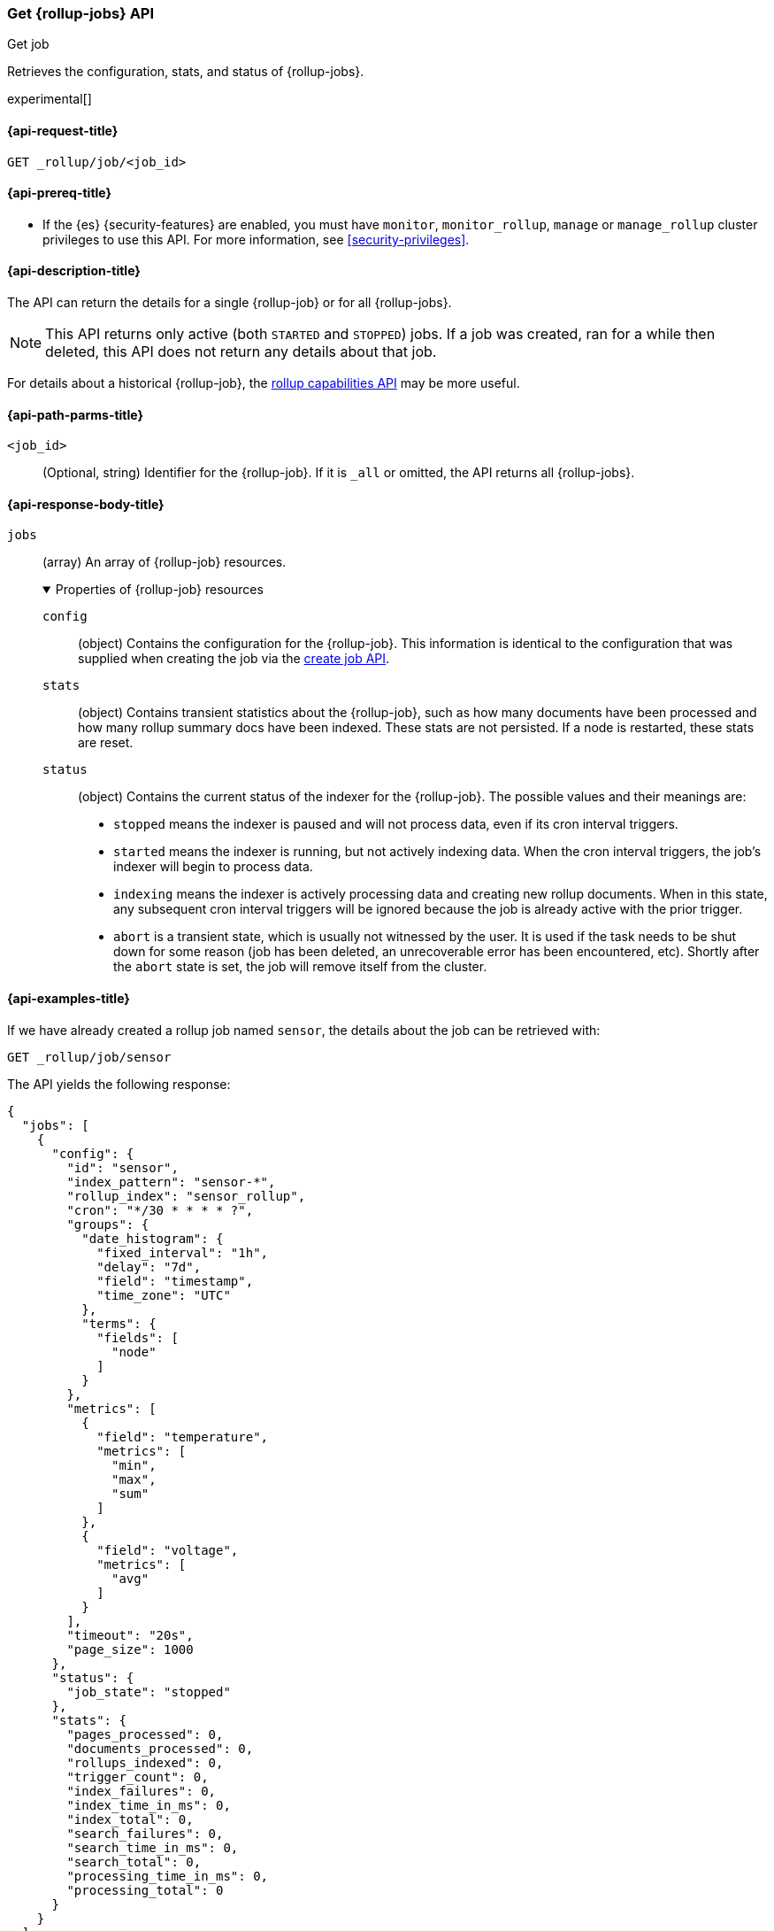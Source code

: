 [role="xpack"]
[testenv="basic"]
[[rollup-get-job]]
=== Get {rollup-jobs} API
++++
<titleabbrev>Get job</titleabbrev>
++++

Retrieves the configuration, stats, and status of {rollup-jobs}.

experimental[]

[[rollup-get-job-request]]
==== {api-request-title}

`GET _rollup/job/<job_id>`

[[rollup-get-job-prereqs]]
==== {api-prereq-title}

* If the {es} {security-features} are enabled, you must have `monitor`,
`monitor_rollup`, `manage` or `manage_rollup` cluster privileges to use this API.
For more information, see <<security-privileges>>.

[[rollup-get-job-desc]]
==== {api-description-title}

The API can return the details for a single {rollup-job} or for all {rollup-jobs}.

NOTE: This API returns only active (both `STARTED` and `STOPPED`) jobs. If a job
was created, ran for a while then deleted, this API does not return any details
about that job.

For details about a historical {rollup-job}, the
<<rollup-get-rollup-caps,rollup capabilities API>> may be more useful.

[[rollup-get-job-path-params]]
==== {api-path-parms-title}

`<job_id>`::
  (Optional, string) Identifier for the {rollup-job}. If it is `_all` or omitted,
   the API returns all {rollup-jobs}.

[role="child_attributes"]
[[rollup-get-job-response-body]]
==== {api-response-body-title}

`jobs`::
(array) An array of {rollup-job} resources.
+
.Properties of {rollup-job} resources
[%collapsible%open]
====
`config`:::
(object) Contains the configuration for the {rollup-job}. This information is
identical to the configuration that was supplied when creating the job via the
<<rollup-put-job,create job API>>.

`stats`:::
(object) Contains transient statistics about the {rollup-job}, such as how many
documents have been processed and how many rollup summary docs have been
indexed. These stats are not persisted. If a node is restarted, these stats are
reset.

`status`:::
(object) Contains the current status of the indexer for the {rollup-job}. The
possible values and their meanings are:
+
- `stopped` means the indexer is paused and will not process data, even if its
cron interval triggers.
- `started` means the indexer is running, but not actively indexing data. When
the cron interval triggers, the job's indexer will begin to process data.
- `indexing` means the indexer is actively processing data and creating new
rollup documents. When in this state, any subsequent cron interval triggers will
be ignored because the job is already active with the prior trigger.
- `abort` is a transient state, which is usually not witnessed by the user. It
is used if the task needs to be shut down for some reason (job has been deleted,
an unrecoverable error has been encountered, etc).  Shortly after the `abort`
state is set, the job will remove itself from the cluster.
====

[[rollup-get-job-example]]
==== {api-examples-title}

If we have already created a rollup job named `sensor`, the details about the
job can be retrieved with:

[source,console]
--------------------------------------------------
GET _rollup/job/sensor
--------------------------------------------------
// TEST[setup:sensor_rollup_job]

The API yields the following response:

[source,console-result]
----
{
  "jobs": [
    {
      "config": {
        "id": "sensor",
        "index_pattern": "sensor-*",
        "rollup_index": "sensor_rollup",
        "cron": "*/30 * * * * ?",
        "groups": {
          "date_histogram": {
            "fixed_interval": "1h",
            "delay": "7d",
            "field": "timestamp",
            "time_zone": "UTC"
          },
          "terms": {
            "fields": [
              "node"
            ]
          }
        },
        "metrics": [
          {
            "field": "temperature",
            "metrics": [
              "min",
              "max",
              "sum"
            ]
          },
          {
            "field": "voltage",
            "metrics": [
              "avg"
            ]
          }
        ],
        "timeout": "20s",
        "page_size": 1000
      },
      "status": {
        "job_state": "stopped"
      },
      "stats": {
        "pages_processed": 0,
        "documents_processed": 0,
        "rollups_indexed": 0,
        "trigger_count": 0,
        "index_failures": 0,
        "index_time_in_ms": 0,
        "index_total": 0,
        "search_failures": 0,
        "search_time_in_ms": 0,
        "search_total": 0,
        "processing_time_in_ms": 0,
        "processing_total": 0
      }
    }
  ]
}
----

The `jobs` array contains a single job (`id: sensor`) since we requested a single job in the endpoint's URL.
If we item another job, we can see how multi-job responses are handled:

[source,console]
--------------------------------------------------
PUT _rollup/job/sensor2 <1>
{
  "index_pattern": "sensor-*",
  "rollup_index": "sensor_rollup",
  "cron": "*/30 * * * * ?",
  "page_size": 1000,
  "groups": {
    "date_histogram": {
      "field": "timestamp",
      "fixed_interval": "1h",
      "delay": "7d"
    },
    "terms": {
      "fields": [ "node" ]
    }
  },
  "metrics": [
    {
      "field": "temperature",
      "metrics": [ "min", "max", "sum" ]
    },
    {
      "field": "voltage",
      "metrics": [ "avg" ]
    }
  ]
}

GET _rollup/job/_all <2>
--------------------------------------------------
// TEST[setup:sensor_rollup_job]
<1> We create a second job with name `sensor2`
<2> Then request all jobs by using `_all` in the GetJobs API

Which will yield the following response:

[source,js]
----
{
  "jobs": [
    {
      "config": {
        "id": "sensor2",
        "index_pattern": "sensor-*",
        "rollup_index": "sensor_rollup",
        "cron": "*/30 * * * * ?",
        "groups": {
          "date_histogram": {
            "fixed_interval": "1h",
            "delay": "7d",
            "field": "timestamp",
            "time_zone": "UTC"
          },
          "terms": {
            "fields": [
              "node"
            ]
          }
        },
        "metrics": [
          {
            "field": "temperature",
            "metrics": [
              "min",
              "max",
              "sum"
            ]
          },
          {
            "field": "voltage",
            "metrics": [
              "avg"
            ]
          }
        ],
        "timeout": "20s",
        "page_size": 1000
      },
      "status": {
        "job_state": "stopped"
      },
      "stats": {
        "pages_processed": 0,
        "documents_processed": 0,
        "rollups_indexed": 0,
        "trigger_count": 0,
        "index_failures": 0,
        "index_time_in_ms": 0,
        "index_total": 0,
        "search_failures": 0,
        "search_time_in_ms": 0,
        "search_total": 0,
        "processing_time_in_ms": 0,
        "processing_total": 0
      }
    },
    {
      "config": {
        "id": "sensor",
        "index_pattern": "sensor-*",
        "rollup_index": "sensor_rollup",
        "cron": "*/30 * * * * ?",
        "groups": {
          "date_histogram": {
            "fixed_interval": "1h",
            "delay": "7d",
            "field": "timestamp",
            "time_zone": "UTC"
          },
          "terms": {
            "fields": [
              "node"
            ]
          }
        },
        "metrics": [
          {
            "field": "temperature",
            "metrics": [
              "min",
              "max",
              "sum"
            ]
          },
          {
            "field": "voltage",
            "metrics": [
              "avg"
            ]
          }
        ],
        "timeout": "20s",
        "page_size": 1000
      },
      "status": {
        "job_state": "stopped"
      },
      "stats": {
        "pages_processed": 0,
        "documents_processed": 0,
        "rollups_indexed": 0,
        "trigger_count": 0,
        "index_failures": 0,
        "index_time_in_ms": 0,
        "index_total": 0,
        "search_failures": 0,
        "search_time_in_ms": 0,
        "search_total": 0,
        "processing_time_in_ms": 0,
        "processing_total": 0
      }
    }
  ]
}
----
// NOTCONSOLE
